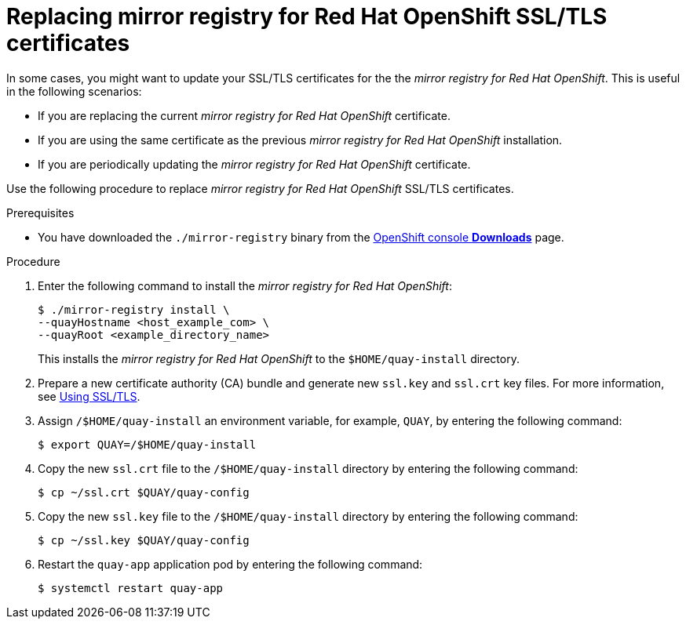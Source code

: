 // module included in the following assembly:
//
// * installing/disconnected_install/installing-mirroring-creating-registry.adoc

:_content-type: PROCEDURE
[id="mirror-registry-ssl-cert-replace_{context}"]
= Replacing mirror registry for Red Hat OpenShift SSL/TLS certificates 

In some cases, you might want to update your SSL/TLS certificates for the the _mirror registry for Red Hat OpenShift_. This is useful in the following scenarios:

* If you are replacing the current _mirror registry for Red Hat OpenShift_ certificate.
* If you are using the same certificate as the previous _mirror registry for Red Hat OpenShift_ installation. 
* If you are periodically updating the _mirror registry for Red Hat OpenShift_ certificate. 

Use the following procedure to replace _mirror registry for Red Hat OpenShift_ SSL/TLS certificates.

.Prerequisites 

* You have downloaded the `./mirror-registry` binary from the link:https://console.redhat.com/openshift/downloads#tool-mirror-registry[OpenShift console *Downloads*] page. 

.Procedure

. Enter the following command to install the _mirror registry for Red Hat OpenShift_:
+
[source,terminal]
----
$ ./mirror-registry install \
--quayHostname <host_example_com> \
--quayRoot <example_directory_name>
----
+
This installs the _mirror registry for Red Hat OpenShift_ to the `$HOME/quay-install` directory. 

. Prepare a new certificate authority (CA) bundle and generate new `ssl.key` and `ssl.crt` key files. For more information, see link:https://access.redhat.com/documentation/en-us/red_hat_quay/3/html-single/deploy_red_hat_quay_for_proof-of-concept_non-production_purposes/index#introduction-using-ssl[Using SSL/TLS].

. Assign `/$HOME/quay-install` an environment variable, for example, `QUAY`, by entering the following command:
+
[source,terminal]
----
$ export QUAY=/$HOME/quay-install
----

. Copy the new `ssl.crt` file to the `/$HOME/quay-install` directory by entering the following command:
+
[source,terminal]
----
$ cp ~/ssl.crt $QUAY/quay-config
----

. Copy the new `ssl.key` file to the `/$HOME/quay-install` directory by entering the following command:
+
[source,terminal]
----
$ cp ~/ssl.key $QUAY/quay-config
----

. Restart the `quay-app` application pod by entering the following command:
+
[source,terminal]
----
$ systemctl restart quay-app 
----
